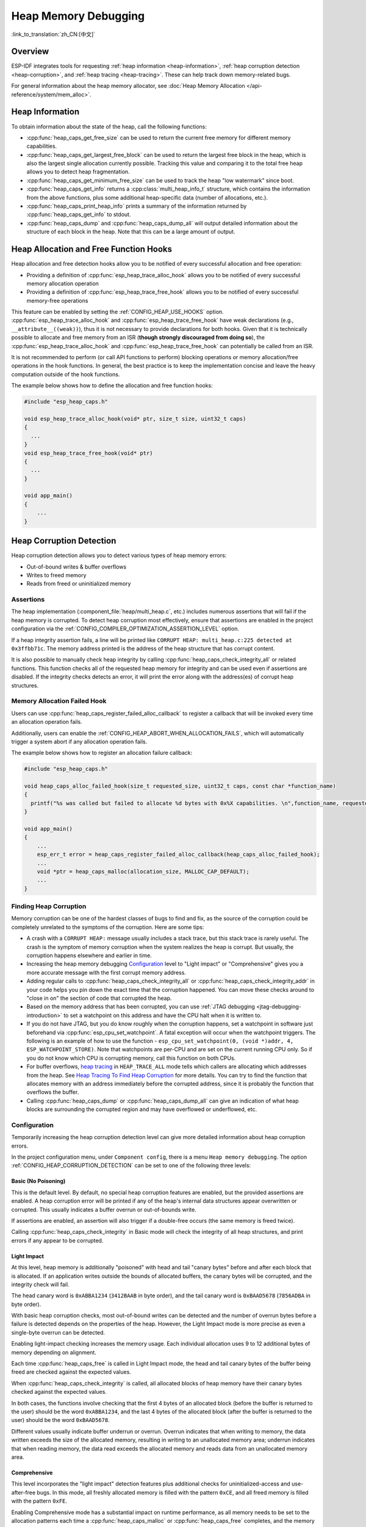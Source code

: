 Heap Memory Debugging
=====================

:link_to_translation:`zh_CN:[中文]`

Overview
--------

ESP-IDF integrates tools for requesting :ref:`heap information <heap-information>`, :ref:`heap corruption detection <heap-corruption>`, and :ref:`heap tracing <heap-tracing>`. These can help track down memory-related bugs.

For general information about the heap memory allocator, see :doc:`Heap Memory Allocation </api-reference/system/mem_alloc>`.

.. _heap-information:

Heap Information
----------------

To obtain information about the state of the heap, call the following functions:

- :cpp:func:`heap_caps_get_free_size` can be used to return the current free memory for different memory capabilities.
- :cpp:func:`heap_caps_get_largest_free_block` can be used to return the largest free block in the heap, which is also the largest single allocation currently possible. Tracking this value and comparing it to the total free heap allows you to detect heap fragmentation.
- :cpp:func:`heap_caps_get_minimum_free_size` can be used to track the heap "low watermark" since boot.
- :cpp:func:`heap_caps_get_info` returns a :cpp:class:`multi_heap_info_t` structure, which contains the information from the above functions, plus some additional heap-specific data (number of allocations, etc.).
- :cpp:func:`heap_caps_print_heap_info` prints a summary of the information returned by :cpp:func:`heap_caps_get_info` to stdout.
- :cpp:func:`heap_caps_dump` and :cpp:func:`heap_caps_dump_all` will output detailed information about the structure of each block in the heap. Note that this can be a large amount of output.


.. _heap-allocation-free:

Heap Allocation and Free Function Hooks
---------------------------------------

Heap allocation and free detection hooks allow you to be notified of every successful allocation and free operation:

- Providing a definition of :cpp:func:`esp_heap_trace_alloc_hook` allows you to be notified of every successful memory allocation operation
- Providing a definition of :cpp:func:`esp_heap_trace_free_hook` allows you to be notified of every successful memory-free operations

This feature can be enabled by setting the :ref:`CONFIG_HEAP_USE_HOOKS` option. :cpp:func:`esp_heap_trace_alloc_hook` and :cpp:func:`esp_heap_trace_free_hook` have weak declarations (e.g., ``__attribute__((weak))``), thus it is not necessary to provide declarations for both hooks. Given that it is technically possible to allocate and free memory from an ISR (**though strongly discouraged from doing so**), the :cpp:func:`esp_heap_trace_alloc_hook` and :cpp:func:`esp_heap_trace_free_hook` can potentially be called from an ISR.

It is not recommended to perform (or call API functions to perform) blocking operations or memory allocation/free operations in the hook functions. In general, the best practice is to keep the implementation concise and leave the heavy computation outside of the hook functions.

The example below shows how to define the allocation and free function hooks:

.. code-block:: c

  #include "esp_heap_caps.h"

  void esp_heap_trace_alloc_hook(void* ptr, size_t size, uint32_t caps)
  {
    ...
  }
  void esp_heap_trace_free_hook(void* ptr)
  {
    ...
  }

  void app_main()
  {
      ...
  }

.. _heap-corruption:

Heap Corruption Detection
-------------------------

Heap corruption detection allows you to detect various types of heap memory errors:

- Out-of-bound writes & buffer overflows
- Writes to freed memory
- Reads from freed or uninitialized memory

Assertions
^^^^^^^^^^

The heap implementation (:component_file:`heap/multi_heap.c`, etc.) includes numerous assertions that will fail if the heap memory is corrupted. To detect heap corruption most effectively, ensure that assertions are enabled in the project configuration via the :ref:`CONFIG_COMPILER_OPTIMIZATION_ASSERTION_LEVEL` option.

If a heap integrity assertion fails, a line will be printed like ``CORRUPT HEAP: multi_heap.c:225 detected at 0x3ffbb71c``. The memory address printed is the address of the heap structure that has corrupt content.

It is also possible to manually check heap integrity by calling :cpp:func:`heap_caps_check_integrity_all` or related functions. This function checks all of the requested heap memory for integrity and can be used even if assertions are disabled. If the integrity checks detects an error, it will print the error along with the address(es) of corrupt heap structures.

Memory Allocation Failed Hook
^^^^^^^^^^^^^^^^^^^^^^^^^^^^^

Users can use :cpp:func:`heap_caps_register_failed_alloc_callback` to register a callback that will be invoked every time an allocation operation fails.

Additionally, users can enable the :ref:`CONFIG_HEAP_ABORT_WHEN_ALLOCATION_FAILS`, which will automatically trigger a system abort if any allocation operation fails.

The example below shows how to register an allocation failure callback:

.. code-block:: c

  #include "esp_heap_caps.h"

  void heap_caps_alloc_failed_hook(size_t requested_size, uint32_t caps, const char *function_name)
  {
    printf("%s was called but failed to allocate %d bytes with 0x%X capabilities. \n",function_name, requested_size, caps);
  }

  void app_main()
  {
      ...
      esp_err_t error = heap_caps_register_failed_alloc_callback(heap_caps_alloc_failed_hook);
      ...
      void *ptr = heap_caps_malloc(allocation_size, MALLOC_CAP_DEFAULT);
      ...
  }

Finding Heap Corruption
^^^^^^^^^^^^^^^^^^^^^^^

Memory corruption can be one of the hardest classes of bugs to find and fix, as the source of the corruption could be completely unrelated to the symptoms of the corruption. Here are some tips:

- A crash with a ``CORRUPT HEAP:`` message usually includes a stack trace, but this stack trace is rarely useful. The crash is the symptom of memory corruption when the system realizes the heap is corrupt. But usually, the corruption happens elsewhere and earlier in time.
- Increasing the heap memory debugging `Configuration`_ level to "Light impact" or "Comprehensive" gives you a more accurate message with the first corrupt memory address.
- Adding regular calls to :cpp:func:`heap_caps_check_integrity_all` or :cpp:func:`heap_caps_check_integrity_addr` in your code helps you pin down the exact time that the corruption happened. You can move these checks around to "close in on" the section of code that corrupted the heap.
- Based on the memory address that has been corrupted, you can use :ref:`JTAG debugging <jtag-debugging-introduction>` to set a watchpoint on this address and have the CPU halt when it is written to.
- If you do not have JTAG, but you do know roughly when the corruption happens, set a watchpoint in software just beforehand via :cpp:func:`esp_cpu_set_watchpoint`. A fatal exception will occur when the watchpoint triggers. The following is an example of how to use the function - ``esp_cpu_set_watchpoint(0, (void *)addr, 4, ESP_WATCHPOINT_STORE)``. Note that watchpoints are per-CPU and are set on the current running CPU only. So if you do not know which CPU is corrupting memory, call this function on both CPUs.
- For buffer overflows, `heap tracing`_ in ``HEAP_TRACE_ALL`` mode tells which callers are allocating which addresses from the heap. See `Heap Tracing To Find Heap Corruption`_ for more details. You can try to find the function that allocates memory with an address immediately before the corrupted address, since it is probably the function that overflows the buffer.
- Calling :cpp:func:`heap_caps_dump` or :cpp:func:`heap_caps_dump_all` can give an indication of what heap blocks are surrounding the corrupted region and may have overflowed or underflowed, etc.

Configuration
^^^^^^^^^^^^^

Temporarily increasing the heap corruption detection level can give more detailed information about heap corruption errors.

In the project configuration menu, under ``Component config``, there is a menu ``Heap memory debugging``. The option :ref:`CONFIG_HEAP_CORRUPTION_DETECTION` can be set to one of the following three levels:

Basic (No Poisoning)
++++++++++++++++++++

This is the default level. By default, no special heap corruption features are enabled, but the provided assertions are enabled. A heap corruption error will be printed if any of the heap's internal data structures appear overwritten or corrupted. This usually indicates a buffer overrun or out-of-bounds write.

If assertions are enabled, an assertion will also trigger if a double-free occurs (the same memory is freed twice).

Calling :cpp:func:`heap_caps_check_integrity` in Basic mode will check the integrity of all heap structures, and print errors if any appear to be corrupted.

Light Impact
++++++++++++

At this level, heap memory is additionally "poisoned" with head and tail "canary bytes" before and after each block that is allocated. If an application writes outside the bounds of allocated buffers, the canary bytes will be corrupted, and the integrity check will fail.

The head canary word is ``0xABBA1234`` (``3412BAAB`` in byte order), and the tail canary word is ``0xBAAD5678`` (``7856ADBA`` in byte order).

With basic heap corruption checks, most out-of-bound writes can be detected and the number of overrun bytes before a failure is detected depends on the properties of the heap. However, the Light Impact mode is more precise as even a single-byte overrun can be detected.

Enabling light-impact checking increases the memory usage. Each individual allocation uses 9 to 12 additional bytes of memory depending on alignment.

Each time :cpp:func:`heap_caps_free` is called in Light Impact mode, the head and tail canary bytes of the buffer being freed are checked against the expected values.

When :cpp:func:`heap_caps_check_integrity` is called, all allocated blocks of heap memory have their canary bytes checked against the expected values.

In both cases, the functions involve checking that the first 4 bytes of an allocated block (before the buffer is returned to the user) should be the word ``0xABBA1234``, and the last 4 bytes of the allocated block (after the buffer is returned to the user) should be the word ``0xBAAD5678``.

Different values usually indicate buffer underrun or overrun. Overrun indicates that when writing to memory, the data written exceeds the size of the allocated memory, resulting in writing to an unallocated memory area; underrun indicates that when reading memory, the data read exceeds the allocated memory and reads data from an unallocated memory area.


Comprehensive
+++++++++++++

This level incorporates the "light impact" detection features plus additional checks for uninitialized-access and use-after-free bugs. In this mode, all freshly allocated memory is filled with the pattern ``0xCE``, and all freed memory is filled with the pattern ``0xFE``.

Enabling Comprehensive mode has a substantial impact on runtime performance, as all memory needs to be set to the allocation patterns each time a :cpp:func:`heap_caps_malloc` or :cpp:func:`heap_caps_free` completes, and the memory also needs to be checked each time. However, this mode allows easier detection of memory corruption bugs which are much more subtle to find otherwise. It is recommended to only enable this mode when debugging, not in production.

Crashes in Comprehensive Mode
~~~~~~~~~~~~~~~~~~~~~~~~~~~~~

If an application crashes when reading or writing an address related to ``0xCECECECE`` in Comprehensive mode, it indicates that it has read uninitialized memory. The application should be changed to either use :cpp:func:`heap_caps_calloc` (which zeroes memory), or initialize the memory before using it. The value ``0xCECECECE`` may also be seen in stack-allocated automatic variables, because, in ESP-IDF, most task stacks are originally allocated from the heap, and in C, stack memory is uninitialized by default.

If an application crashes, and the exception register dump indicates that some addresses or values were ``0xFEFEFEFE``, this indicates that it is reading heap memory after it has been freed, i.e., a "use-after-free bug". The application should be changed to not access heap memory after it has been freed.

If a call to :cpp:func:`heap_caps_malloc` or :cpp:func:`heap_caps_realloc` causes a crash because it was expected to find the pattern ``0xFEFEFEFE`` in free memory and a different pattern was found, it indicates that the app has a use-after-free bug where it is writing to memory that has already been freed.

Manual Heap Checks in Comprehensive Mode
~~~~~~~~~~~~~~~~~~~~~~~~~~~~~~~~~~~~~~~~

Calls to :cpp:func:`heap_caps_check_integrity` may print errors relating to ``0xFEFEFEFE``, ``0xABBA1234``, or ``0xBAAD5678``. In each case the checker is expected to find a given pattern, and will error out if not found:

- For free heap blocks, the checker expects to find all bytes set to ``0xFE``. Any other values indicate a use-after-free bug where free memory has been incorrectly overwritten.
- For allocated heap blocks, the behavior is the same as for the Light Impact mode. The canary bytes ``0xABBA1234`` and ``0xBAAD5678`` are checked at the head and tail of each allocated buffer, and any variation indicates a buffer overrun or underrun.

.. _heap-task-tracking:

Heap Task Tracking
------------------

Heap Task Tracking can be used to get per-task info for heap memory allocation. The application has to specify the heap capabilities for which the heap allocation is to be tracked.

Example code is provided in :example:`system/heap_task_tracking`.

.. _heap-tracing:

Heap Tracing
------------

Heap Tracing allows the tracing of code which allocates or frees memory. Two tracing modes are supported:

- Standalone. In this mode, traced data are kept on-board, so the size of the gathered information is limited by the buffer assigned for that purpose, and the analysis is done by the on-board code. There are a couple of APIs available for accessing and dumping collected info.
- Host-based. This mode does not have the limitation of the standalone mode, because traced data are sent to the host over JTAG connection using app_trace library. Later on, they can be analyzed using special tools.

Heap tracing can perform two functions:

- Leak checking: find memory that is allocated and never freed.
- Heap use analysis: show all functions that are allocating or freeing memory while the trace is running.

How to Diagnose Memory Leaks
^^^^^^^^^^^^^^^^^^^^^^^^^^^^

If you suspect a memory leak, the first step is to figure out which part of the program is leaking memory. Use the :cpp:func:`heap_caps_get_free_size` or related functions in :ref:`heap information <heap-information>` to track memory use over the life of the application. Try to narrow the leak down to a single function or sequence of functions where free memory always decreases and never recovers.


Standalone Mode
+++++++++++++++

Once you've identified the code which you think is leaking:

- Enable the :ref:`CONFIG_HEAP_TRACING_DEST` option.
- Call the function :cpp:func:`heap_trace_init_standalone` early in the program, to register a buffer that can be used to record the memory trace.
- Call the function :cpp:func:`heap_trace_start` to begin recording all mallocs or frees in the system. Call this immediately before the piece of code which you suspect is leaking memory.
- Call the function :cpp:func:`heap_trace_stop` to stop the trace once the suspect piece of code has finished executing.
- Call the function :cpp:func:`heap_trace_dump` to dump the results of the heap trace.

The following code snippet demonstrates how application code would typically initialize, start, and stop heap tracing:

.. code-block:: c

  #include "esp_heap_trace.h"

  #define NUM_RECORDS 100
  static heap_trace_record_t trace_record[NUM_RECORDS]; // This buffer must be in internal RAM

  ...

  void app_main()
  {
      ...
      ESP_ERROR_CHECK( heap_trace_init_standalone(trace_record, NUM_RECORDS) );
      ...
  }

  void some_function()
  {
      ESP_ERROR_CHECK( heap_trace_start(HEAP_TRACE_LEAKS) );

      do_something_you_suspect_is_leaking();

      ESP_ERROR_CHECK( heap_trace_stop() );
      heap_trace_dump();
      ...
  }

The output from the heap trace will have a similar format to the following example:

.. only:: CONFIG_IDF_TARGET_ARCH_XTENSA

    .. code-block:: none

        2 allocations trace (100 entry buffer)
        32 bytes (@ 0x3ffaf214) allocated CPU 0 ccount 0x2e9b7384 caller 0x400d276d:0x400d27c1
        0x400d276d: leak_some_memory at /path/to/idf/examples/get-started/blink/main/./blink.c:27

        0x400d27c1: blink_task at /path/to/idf/examples/get-started/blink/main/./blink.c:52

        8 bytes (@ 0x3ffaf804) allocated CPU 0 ccount 0x2e9b79c0 caller 0x400d2776:0x400d27c1
        0x400d2776: leak_some_memory at /path/to/idf/examples/get-started/blink/main/./blink.c:29

        0x400d27c1: blink_task at /path/to/idf/examples/get-started/blink/main/./blink.c:52

        40 bytes 'leaked' in trace (2 allocations)
        total allocations 2 total frees 0

.. only:: CONFIG_IDF_TARGET_ARCH_RISCV

    .. code-block:: none

        2 allocations trace (100 entry buffer)
        32 bytes (@ 0x3ffaf214) allocated CPU 0 ccount 0x2e9b7384 caller
        8 bytes (@ 0x3ffaf804) allocated CPU 0 ccount 0x2e9b79c0 caller
        40 bytes 'leaked' in trace (2 allocations)
        total allocations 2 total frees 0

.. note::
    
    The above example output uses :doc:`IDF Monitor </api-guides/tools/idf-monitor>` to automatically decode PC addresses to their source files and line numbers.

The first line indicates how many allocation entries are in the buffer, compared to its total size.

In ``HEAP_TRACE_LEAKS`` mode, for each traced memory allocation that has not already been freed, a line is printed with:

.. list::

    - ``XX bytes`` is the number of bytes allocated.
    - ``@ 0x...`` is the heap address returned from :cpp:func:`heap_caps_malloc` or :cpp:func:`heap_caps_calloc` .
    - ``Internal`` or ``PSRAM`` is the general location of the allocated memory.
    - ``CPU x`` is the CPU (0 or 1) running when the allocation was made.
    - ``ccount 0x...`` is the CCOUNT (CPU cycle count) register value the allocation was made. The value is different for CPU 0 vs CPU 1.
    :CONFIG_IDF_TARGET_ARCH_XTENSA: - ``caller 0x...`` gives the call stack of the call to :cpp:func:`heap_caps_malloc` or :cpp:func:`heap_caps_free` , as a list of PC addresses. These can be decoded to source files and line numbers, as shown above.

.. only:: not CONFIG_IDF_TARGET_ARCH_RISCV

    The depth of the call stack recorded for each trace entry can be configured in the project configuration menu, under ``Heap Memory Debugging`` > ``Enable heap tracing`` > ``Heap tracing stack depth``. Up to 10 stack frames can be recorded for each allocation (the default is 2). Each additional stack frame increases the memory usage of each ``heap_trace_record_t`` record by eight bytes.

Finally, the total number of the 'leaked' bytes (bytes allocated but not freed while the trace is running) is printed together with the total number of allocations it represents.

A warning will be printed if the trace buffer was not large enough to hold all the allocations happened. If you see this warning, consider either shortening the tracing period or increasing the number of records in the trace buffer.


Host-Based Mode
+++++++++++++++

Once you've identified the code which you think is leaking:

- In the project configuration menu, navigate to ``Component settings`` > ``Heap Memory Debugging`` > :ref:`CONFIG_HEAP_TRACING_DEST` and select ``Host-Based``.
- In the project configuration menu, navigate to ``Component settings`` > ``Application Level Tracing`` > :ref:`CONFIG_APPTRACE_DESTINATION1` and select ``Trace memory``.
- In the project configuration menu, navigate to ``Component settings`` > ``Application Level Tracing`` > ``FreeRTOS SystemView Tracing`` and enable :ref:`CONFIG_APPTRACE_SV_ENABLE`.
- Call the function :cpp:func:`heap_trace_init_tohost` early in the program, to initialize the JTAG heap tracing module.
- Call the function :cpp:func:`heap_trace_start` to begin recording all memory allocation and free calls in the system. Call this immediately before the piece of code which you suspect is leaking memory.

  In host-based mode, the argument to this function is ignored, and the heap tracing module behaves like ``HEAP_TRACE_ALL`` is passed, i.e., all allocations and deallocations are sent to the host.

- Call the function :cpp:func:`heap_trace_stop` to stop the trace once the suspect piece of code has finished executing.

The following code snippet demonstrates how application code would typically initialize, start, and stop host-based mode heap tracing:

.. code-block:: c

  #include "esp_heap_trace.h"

  ...

  void app_main()
  {
      ...
      ESP_ERROR_CHECK( heap_trace_init_tohost() );
      ...
  }

  void some_function()
  {
      ESP_ERROR_CHECK( heap_trace_start(HEAP_TRACE_LEAKS) );

      do_something_you_suspect_is_leaking();

      ESP_ERROR_CHECK( heap_trace_stop() );
      ...
  }

To gather and analyze heap trace, do the following on the host:

1.  Build the program and download it to the target as described in :ref:`Step 5. First Steps on ESP-IDF <get-started-build>`.

2.  Run OpenOCD (see :doc:`JTAG Debugging </api-guides/jtag-debugging/index>`).

.. note::

    In order to use this feature, you need OpenOCD version ``v0.10.0-esp32-20181105`` or later.

3. You can use GDB to start and/or stop tracing automatically. To do this you need to prepare a special ``gdbinit`` file:

.. code-block:: c

    target remote :3333

    mon reset halt
    maintenance flush register-cache

    tb heap_trace_start
    commands
    mon esp sysview start file:///tmp/heap.svdat
    c
    end

    tb heap_trace_stop
    commands
    mon esp sysview stop
    end

    c

Using this file GDB will connect to the target, reset it, and start tracing when the program hits breakpoint at :cpp:func:`heap_trace_start`. Tracing will be stopped when the program hits breakpoint at :cpp:func:`heap_trace_stop`. Traced data will be saved to ``/tmp/heap_log.svdat``.

4. Run GDB using ``{IDF_TARGET_TOOLCHAIN_PREFIX}-gdb -x gdbinit </path/to/program/elf>``.

5. Quit GDB when the program stops at :cpp:func:`heap_trace_stop`. Traced data are saved in ``/tmp/heap.svdat``.

6. Run processing script ``$IDF_PATH/tools/esp_app_trace/sysviewtrace_proc.py -p -b </path/to/program/elf> /tmp/heap_log.svdat``.

The output from the heap trace will have a similar format to the following example:

.. code-block::

  Parse trace from '/tmp/heap.svdat'...
  Stop parsing trace. (Timeout 0.000000 sec while reading 1 bytes!)
  Process events from '['/tmp/heap.svdat']'...
  [0.002244575] HEAP: Allocated 1 bytes @ 0x3ffaffd8 from task "alloc" on core 0 by:
  /home/user/projects/esp/esp-idf/examples/system/sysview_tracing_heap_log/main/sysview_heap_log.c:47
  /home/user/projects/esp/esp-idf/components/freertos/port.c:355 (discriminator 1)

  [0.002258425] HEAP: Allocated 2 bytes @ 0x3ffaffe0 from task "alloc" on core 0 by:
  /home/user/projects/esp/esp-idf/examples/system/sysview_tracing_heap_log/main/sysview_heap_log.c:48
  /home/user/projects/esp/esp-idf/components/freertos/port.c:355 (discriminator 1)

  [0.002563725] HEAP: Freed bytes @ 0x3ffaffe0 from task "free" on core 0 by:
  /home/user/projects/esp/esp-idf/examples/system/sysview_tracing_heap_log/main/sysview_heap_log.c:31 (discriminator 9)
  /home/user/projects/esp/esp-idf/components/freertos/port.c:355 (discriminator 1)

  [0.002782950] HEAP: Freed bytes @ 0x3ffb40b8 from task "main" on core 0 by:
  /home/user/projects/esp/esp-idf/components/freertos/tasks.c:4590
  /home/user/projects/esp/esp-idf/components/freertos/tasks.c:4590

  [0.002798700] HEAP: Freed bytes @ 0x3ffb50bc from task "main" on core 0 by:
  /home/user/projects/esp/esp-idf/components/freertos/tasks.c:4590
  /home/user/projects/esp/esp-idf/components/freertos/tasks.c:4590

  [0.102436025] HEAP: Allocated 2 bytes @ 0x3ffaffe0 from task "alloc" on core 0 by:
  /home/user/projects/esp/esp-idf/examples/system/sysview_tracing_heap_log/main/sysview_heap_log.c:47
  /home/user/projects/esp/esp-idf/components/freertos/port.c:355 (discriminator 1)

  [0.102449800] HEAP: Allocated 4 bytes @ 0x3ffaffe8 from task "alloc" on core 0 by:
  /home/user/projects/esp/esp-idf/examples/system/sysview_tracing_heap_log/main/sysview_heap_log.c:48
  /home/user/projects/esp/esp-idf/components/freertos/port.c:355 (discriminator 1)

  [0.102666150] HEAP: Freed bytes @ 0x3ffaffe8 from task "free" on core 0 by:
  /home/user/projects/esp/esp-idf/examples/system/sysview_tracing_heap_log/main/sysview_heap_log.c:31 (discriminator 9)
  /home/user/projects/esp/esp-idf/components/freertos/port.c:355 (discriminator 1)

  [0.202436200] HEAP: Allocated 3 bytes @ 0x3ffaffe8 from task "alloc" on core 0 by:
  /home/user/projects/esp/esp-idf/examples/system/sysview_tracing_heap_log/main/sysview_heap_log.c:47
  /home/user/projects/esp/esp-idf/components/freertos/port.c:355 (discriminator 1)

  [0.202451725] HEAP: Allocated 6 bytes @ 0x3ffafff0 from task "alloc" on core 0 by:
  /home/user/projects/esp/esp-idf/examples/system/sysview_tracing_heap_log/main/sysview_heap_log.c:48
  /home/user/projects/esp/esp-idf/components/freertos/port.c:355 (discriminator 1)

  [0.202667075] HEAP: Freed bytes @ 0x3ffafff0 from task "free" on core 0 by:
  /home/user/projects/esp/esp-idf/examples/system/sysview_tracing_heap_log/main/sysview_heap_log.c:31 (discriminator 9)
  /home/user/projects/esp/esp-idf/components/freertos/port.c:355 (discriminator 1)

  [0.302436000] HEAP: Allocated 4 bytes @ 0x3ffafff0 from task "alloc" on core 0 by:
  /home/user/projects/esp/esp-idf/examples/system/sysview_tracing_heap_log/main/sysview_heap_log.c:47
  /home/user/projects/esp/esp-idf/components/freertos/port.c:355 (discriminator 1)

  [0.302451475] HEAP: Allocated 8 bytes @ 0x3ffb40b8 from task "alloc" on core 0 by:
  /home/user/projects/esp/esp-idf/examples/system/sysview_tracing_heap_log/main/sysview_heap_log.c:48
  /home/user/projects/esp/esp-idf/components/freertos/port.c:355 (discriminator 1)

  [0.302667500] HEAP: Freed bytes @ 0x3ffb40b8 from task "free" on core 0 by:
  /home/user/projects/esp/esp-idf/examples/system/sysview_tracing_heap_log/main/sysview_heap_log.c:31 (discriminator 9)
  /home/user/projects/esp/esp-idf/components/freertos/port.c:355 (discriminator 1)

  Processing completed.

  Processed 1019 events

  =============== HEAP TRACE REPORT ===============

  Processed 14 heap events.

  [0.002244575] HEAP: Allocated 1 bytes @ 0x3ffaffd8 from task "alloc" on core 0 by:
  /home/user/projects/esp/esp-idf/examples/system/sysview_tracing_heap_log/main/sysview_heap_log.c:47
  /home/user/projects/esp/esp-idf/components/freertos/port.c:355 (discriminator 1)

  [0.102436025] HEAP: Allocated 2 bytes @ 0x3ffaffe0 from task "alloc" on core 0 by:
  /home/user/projects/esp/esp-idf/examples/system/sysview_tracing_heap_log/main/sysview_heap_log.c:47
  /home/user/projects/esp/esp-idf/components/freertos/port.c:355 (discriminator 1)

  [0.202436200] HEAP: Allocated 3 bytes @ 0x3ffaffe8 from task "alloc" on core 0 by:
  /home/user/projects/esp/esp-idf/examples/system/sysview_tracing_heap_log/main/sysview_heap_log.c:47
  /home/user/projects/esp/esp-idf/components/freertos/port.c:355 (discriminator 1)

  [0.302436000] HEAP: Allocated 4 bytes @ 0x3ffafff0 from task "alloc" on core 0 by:
  /home/user/projects/esp/esp-idf/examples/system/sysview_tracing_heap_log/main/sysview_heap_log.c:47
  /home/user/projects/esp/esp-idf/components/freertos/port.c:355 (discriminator 1)

  Found 10 leaked bytes in 4 blocks.

Heap Tracing To Find Heap Corruption
^^^^^^^^^^^^^^^^^^^^^^^^^^^^^^^^^^^^

Heap tracing can also be used to help track down heap corruption. When a region in the heap is corrupted, it may be from some other part of the program that allocated memory at a nearby address.

If you have an approximate idea of when the corruption occurred, enabling heap tracing in ``HEAP_TRACE_ALL`` mode allows you to record all the memory allocation functions used and the corresponding allocation addresses.

Using heap tracing in this way is very similar to memory leak detection as described above. For memories that are allocated and not freed, the output is the same. However, records will also be shown for memory that has been freed.

Performance Impact
^^^^^^^^^^^^^^^^^^

Enabling heap tracing in menuconfig increases the code size of your program, and has a very small negative impact on the performance of heap allocation or free operations even when heap tracing is not running.

When heap tracing is running, heap allocation or free operations are substantially slower than when heap tracing is stopped. Increasing the depth of stack frames recorded for each allocation (see above) also increases this performance impact.

To mitigate the performance loss when the heap tracing is enabled and active, enable :ref:`CONFIG_HEAP_TRACE_HASH_MAP`. With this configuration enabled, a hash map mechanism will be used to handle the heap trace records, thus considerably decreasing the heap allocation or free execution time. The size of the hash map can be modified by setting the value of :ref:`CONFIG_HEAP_TRACE_HASH_MAP_SIZE`.

.. only:: SOC_SPIRAM_SUPPORTED

  By default, the hash map is placed into internal RAM. It can also be placed into external RAM if :ref:`CONFIG_HEAP_TRACE_HASH_MAP_IN_EXT_RAM` is enabled. In order to enable this configuration, make sure to enable :ref:`CONFIG_SPIRAM` and :ref:`CONFIG_SPIRAM_ALLOW_BSS_SEG_EXTERNAL_MEMORY`.

False-Positive Memory Leaks
^^^^^^^^^^^^^^^^^^^^^^^^^^^

Not everything printed by :cpp:func:`heap_trace_dump` is necessarily a memory leak. The following cases may also be printed:

- Any memory that is allocated after :cpp:func:`heap_trace_start` but freed after :cpp:func:`heap_trace_stop` will appear in the leaked dump.
- Allocations may be made by other tasks in the system. Depending on the timing of these tasks, it is quite possible that this memory is freed after :cpp:func:`heap_trace_stop` is called.
- The first time a task uses stdio - e.g., when it calls :cpp:func:`heap_caps_printf` - a lock, i.e., RTOS mutex semaphore, is allocated by the libc. This allocation lasts until the task is deleted.
- Certain uses of :cpp:func:`heap_caps_printf` , such as printing floating point numbers, will allocate some memory from the heap on demand. These allocations last until the task is deleted.
- The Bluetooth, Wi-Fi, and TCP/IP libraries will allocate heap memory buffers to handle incoming or outgoing data. These memory buffers are usually short-lived, but some may be shown in the heap leak trace if the data has been received or transmitted by the lower levels of the network during the heap tracing.
- TCP connections will retain some memory even after they are closed due to the ``TIME_WAIT`` state. Once the ``TIME_WAIT`` period is completed, this memory will be freed.

One way to differentiate between "real" and "false positive" memory leaks is to call the suspect code multiple times while tracing is running, and look for patterns (multiple matching allocations) in the heap trace output.

API Reference - Heap Tracing
----------------------------

.. include-build-file:: inc/esp_heap_trace.inc
